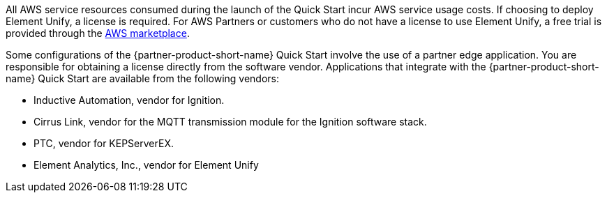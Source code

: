 // Include details about the license and how they can sign up. If no license is required, clarify that. 

All AWS service resources consumed during the launch of the Quick Start incur AWS service usage costs. If choosing to deploy Element Unify, a license is required. For AWS Partners or customers who do not have a license to use Element Unify, a free trial is provided through the https://aws.amazon.com/marketplace/pp/Element-Element-Unify-Software/B08VZY2ZJB[AWS marketplace].

Some configurations of the {partner-product-short-name} Quick Start involve the use of a partner edge application. You are responsible for obtaining a license directly from the software vendor. Applications that integrate with the {partner-product-short-name} Quick Start are available from the following vendors:

* Inductive Automation, vendor for Ignition.
* Cirrus Link, vendor for the MQTT transmission module for the Ignition software stack.
* PTC, vendor for KEPServerEX.
* Element Analytics, Inc., vendor for Element Unify